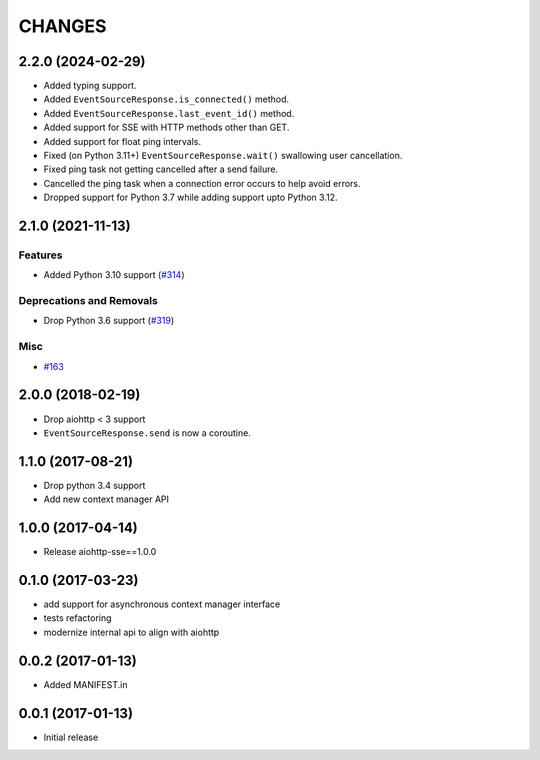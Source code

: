 =======
CHANGES
=======

.. towncrier release notes start

2.2.0 (2024-02-29)
==================

- Added typing support.
- Added ``EventSourceResponse.is_connected()`` method.
- Added ``EventSourceResponse.last_event_id()`` method.
- Added support for SSE with HTTP methods other than GET.
- Added support for float ping intervals.
- Fixed (on Python 3.11+) ``EventSourceResponse.wait()`` swallowing user cancellation.
- Fixed ping task not getting cancelled after a send failure.
- Cancelled the ping task when a connection error occurs to help avoid errors.
- Dropped support for Python 3.7 while adding support upto Python 3.12.

2.1.0 (2021-11-13)
==================

Features
--------

- Added Python 3.10 support (`#314 <https://github.com/aio-libs/aiohttp-sse/issues/314>`_)


Deprecations and Removals
-------------------------

- Drop Python 3.6 support (`#319 <https://github.com/aio-libs/aiohttp-sse/issues/319>`_)


Misc
----

- `#163 <https://github.com/aio-libs/aiohttp-sse/issues/163>`_


2.0.0 (2018-02-19)
==================

- Drop aiohttp < 3 support
- ``EventSourceResponse.send`` is now a coroutine.

1.1.0 (2017-08-21)
==================

- Drop python 3.4 support
- Add new context manager API


1.0.0 (2017-04-14)
==================

- Release aiohttp-sse==1.0.0


0.1.0 (2017-03-23)
==================

- add support for asynchronous context manager interface
- tests refactoring
- modernize internal api to align with aiohttp


0.0.2 (2017-01-13)
==================

- Added MANIFEST.in


0.0.1 (2017-01-13)
==================

- Initial release
